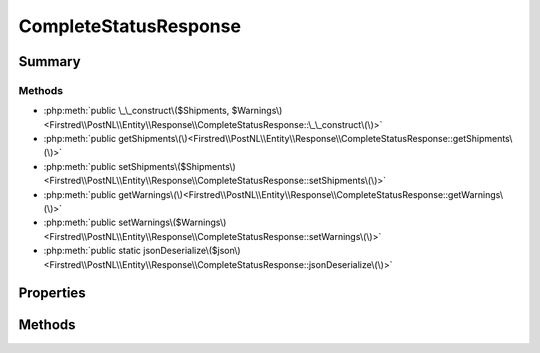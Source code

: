 .. rst-class:: phpdoctorst

.. role:: php(code)
	:language: php


CompleteStatusResponse
======================


.. php:namespace:: Firstred\PostNL\Entity\Response

.. php:class:: CompleteStatusResponse


	:Parent:
		:php:class:`Firstred\\PostNL\\Entity\\AbstractEntity`
	


Summary
-------

Methods
~~~~~~~

* :php:meth:`public \_\_construct\($Shipments, $Warnings\)<Firstred\\PostNL\\Entity\\Response\\CompleteStatusResponse::\_\_construct\(\)>`
* :php:meth:`public getShipments\(\)<Firstred\\PostNL\\Entity\\Response\\CompleteStatusResponse::getShipments\(\)>`
* :php:meth:`public setShipments\($Shipments\)<Firstred\\PostNL\\Entity\\Response\\CompleteStatusResponse::setShipments\(\)>`
* :php:meth:`public getWarnings\(\)<Firstred\\PostNL\\Entity\\Response\\CompleteStatusResponse::getWarnings\(\)>`
* :php:meth:`public setWarnings\($Warnings\)<Firstred\\PostNL\\Entity\\Response\\CompleteStatusResponse::setWarnings\(\)>`
* :php:meth:`public static jsonDeserialize\($json\)<Firstred\\PostNL\\Entity\\Response\\CompleteStatusResponse::jsonDeserialize\(\)>`


Properties
----------

.. php:attr:: protected static Shipments

	:Type: :any:`\\Firstred\\PostNL\\Entity\\Response\\CompleteStatusResponseShipment\[\] <Firstred\\PostNL\\Entity\\Response\\CompleteStatusResponseShipment>` | null 


.. php:attr:: protected static Warnings

	:Type: :any:`\\Firstred\\PostNL\\Entity\\Warning <Firstred\\PostNL\\Entity\\Warning>` | null 


Methods
-------

.. rst-class:: public

	.. php:method:: public __construct( $Shipments=null, $Warnings=null)
	
		
		:Parameters:
			* **$Shipments** (array | null)  
			* **$Warnings** (array | null)  

		
	
	

.. rst-class:: public

	.. php:method:: public getShipments()
	
		
		:Returns: :any:`\\Firstred\\PostNL\\Entity\\Response\\CompleteStatusResponseShipment\[\] <Firstred\\PostNL\\Entity\\Response\\CompleteStatusResponseShipment>` | null 
	
	

.. rst-class:: public

	.. php:method:: public setShipments( $Shipments)
	
		
		:Parameters:
			* **$Shipments** (:any:`Firstred\\PostNL\\Entity\\Response\\CompleteStatusResponseShipment\[\] <Firstred\\PostNL\\Entity\\Response\\CompleteStatusResponseShipment>` | null)  

		
		:Returns: static 
	
	

.. rst-class:: public

	.. php:method:: public getWarnings()
	
		
		:Returns: :any:`\\Firstred\\PostNL\\Entity\\Warning <Firstred\\PostNL\\Entity\\Warning>` | null 
	
	

.. rst-class:: public

	.. php:method:: public setWarnings( $Warnings)
	
		
		:Parameters:
			* **$Warnings** (:any:`Firstred\\PostNL\\Entity\\Warning <Firstred\\PostNL\\Entity\\Warning>` | null)  

		
		:Returns: static 
	
	

.. rst-class:: public static

	.. php:method:: public static jsonDeserialize( $json)
	
		
		:Parameters:
			* **$json** (:any:`stdClass <stdClass>`)  

		
		:Returns: static 
		:Throws: :any:`\\Firstred\\PostNL\\Exception\\DeserializationException <Firstred\\PostNL\\Exception\\DeserializationException>` 
		:Throws: :any:`\\Firstred\\PostNL\\Exception\\NotSupportedException <Firstred\\PostNL\\Exception\\NotSupportedException>` 
		:Throws: :any:`\\Firstred\\PostNL\\Exception\\InvalidConfigurationException <Firstred\\PostNL\\Exception\\InvalidConfigurationException>` 
		:Throws: :any:`\\Firstred\\PostNL\\Exception\\DeserializationException <Firstred\\PostNL\\Exception\\DeserializationException>` 
		:Throws: :any:`\\Firstred\\PostNL\\Exception\\NotSupportedException <Firstred\\PostNL\\Exception\\NotSupportedException>` 
		:Throws: :any:`\\Firstred\\PostNL\\Exception\\InvalidConfigurationException <Firstred\\PostNL\\Exception\\InvalidConfigurationException>` 
		:Throws: :any:`\\Firstred\\PostNL\\Exception\\DeserializationException <Firstred\\PostNL\\Exception\\DeserializationException>` 
		:Throws: :any:`\\Firstred\\PostNL\\Exception\\NotSupportedException <Firstred\\PostNL\\Exception\\NotSupportedException>` 
		:Throws: :any:`\\Firstred\\PostNL\\Exception\\InvalidConfigurationException <Firstred\\PostNL\\Exception\\InvalidConfigurationException>` 
	
	

